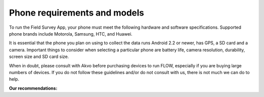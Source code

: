 Phone requirements and models
=============================

To run the Field Survey App, your phone must meet the following hardware and software specifications. Supported phone brands include Motorola, Samsung, HTC, and Huawei.

It is essential that the phone you plan on using to collect the data runs Android 2.2 or newer, has GPS, a SD card and a camera. Important things to consider when selecting a particular phone are battery life, camera resolution, durability, screen size and SD card size. 

When in doubt, please consult with Akvo before purchasing devices to run FLOW, especially if you are buying large numbers of devices. If you do not follow these guidelines and/or do not consult with us, there is not much we can do to help.


**Our recommendations:**

======================================  ================================================================================================================
Screen size				3.7 inch or larger

					*Note: Although 2.8 inch screens are supported, you may experience issues while typing in data.*

Battery life				8-10 hours minimum. External backup power recommended.

Camera resolution			3.2 megapixels or higher

SD card size				4GB or 8GB. SD card must be external, which means you must be able to physically remove SD card from device.

Operating System			Android 2.2 or higher
======================================  ===============================================================================================================




	



